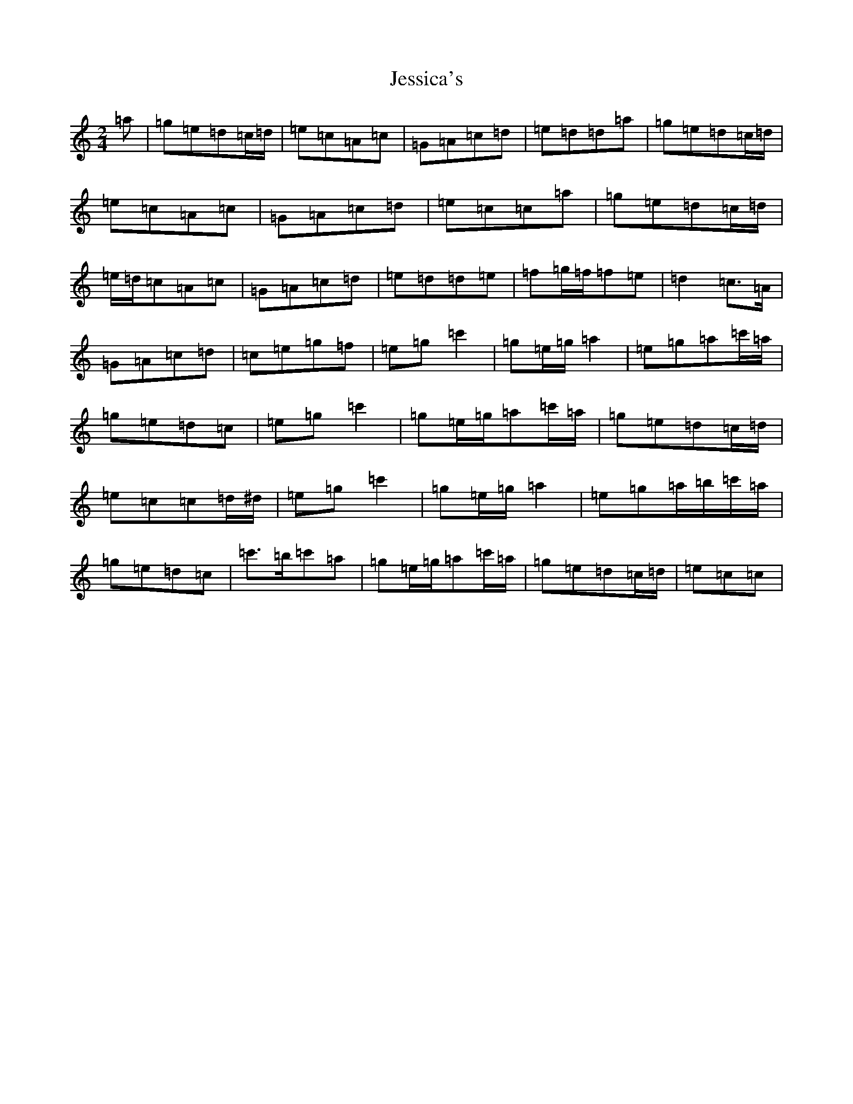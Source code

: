 X: 6071
T: Jessica's
S: https://thesession.org/tunes/5989#setting24660
R: polka
M:2/4
L:1/8
K: C Major
=a|=g=e=d=c/2=d/2|=e=c=A=c|=G=A=c=d|=e=d=d=a|=g=e=d=c/2=d/2|=e=c=A=c|=G=A=c=d|=e=c=c=a|=g=e=d=c/2=d/2|=e/2=d/2=c=A=c|=G=A=c=d|=e=d=d=e|=f=g/2=f/2=f=e|=d2=c>=A|=G=A=c=d|=c=e=g=f|=e=g=c'2|=g=e/2=g/2=a2|=e=g=a=c'/2=a/2|=g=e=d=c|=e=g=c'2|=g=e/2=g/2=a=c'/2=a/2|=g=e=d=c/2=d/2|=e=c=c=d/2^d/2|=e=g=c'2|=g=e/2=g/2=a2|=e=g=a/2=b/2=c'/2=a/2|=g=e=d=c|=c'>=b=c'=a|=g=e/2=g/2=a=c'/2=a/2|=g=e=d=c/2=d/2|=e=c=c|